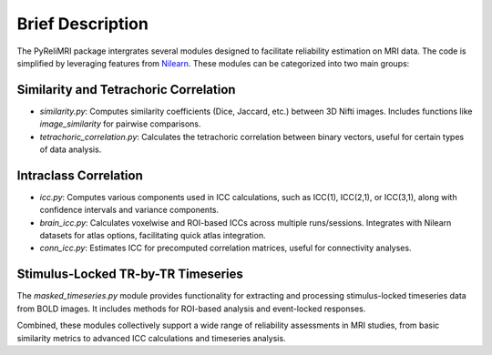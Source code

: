 Brief Description
=================

The PyReliMRI package intergrates several modules designed to facilitate reliability estimation on MRI data. \
The code is simplified by leveraging features from `Nilearn <https://nilearn.github.io/stable/index.html>`_. \
These modules can be categorized into two main groups:

Similarity and Tetrachoric Correlation
---------------------------------------

- `similarity.py`: Computes similarity coefficients (Dice, Jaccard, etc.) between 3D Nifti images. Includes functions like `image_similarity` for pairwise comparisons.

- `tetrachoric_correlation.py`: Calculates the tetrachoric correlation between binary vectors, useful for certain types of data analysis.

Intraclass Correlation
-----------------------

- `icc.py`: Computes various components used in ICC calculations, such as ICC(1), ICC(2,1), or ICC(3,1), along with confidence intervals and variance components.

- `brain_icc.py`: Calculates voxelwise and ROI-based ICCs across multiple runs/sessions. Integrates with Nilearn datasets for atlas options, facilitating quick atlas integration.

- `conn_icc.py`: Estimates ICC for precomputed correlation matrices, useful for connectivity analyses.

Stimulus-Locked TR-by-TR Timeseries
-------------------------------------

The `masked_timeseries.py` module provides functionality for extracting and processing stimulus-locked timeseries data from BOLD images. It includes methods for ROI-based analysis and event-locked responses.


Combined, these modules collectively support a wide range of reliability assessments in MRI studies, from basic similarity metrics to advanced ICC calculations and timeseries analysis.
